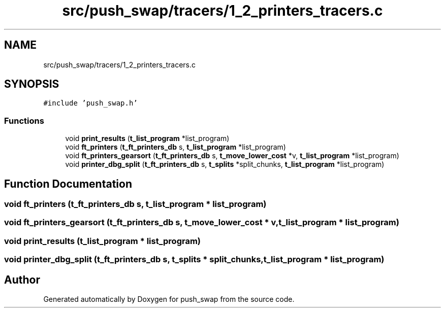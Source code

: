 .TH "src/push_swap/tracers/1_2_printers_tracers.c" 3 "Sun Mar 16 2025 16:17:05" "push_swap" \" -*- nroff -*-
.ad l
.nh
.SH NAME
src/push_swap/tracers/1_2_printers_tracers.c
.SH SYNOPSIS
.br
.PP
\fC#include 'push_swap\&.h'\fP
.br

.SS "Functions"

.in +1c
.ti -1c
.RI "void \fBprint_results\fP (\fBt_list_program\fP *list_program)"
.br
.ti -1c
.RI "void \fBft_printers\fP (\fBt_ft_printers_db\fP s, \fBt_list_program\fP *list_program)"
.br
.ti -1c
.RI "void \fBft_printers_gearsort\fP (\fBt_ft_printers_db\fP s, \fBt_move_lower_cost\fP *v, \fBt_list_program\fP *list_program)"
.br
.ti -1c
.RI "void \fBprinter_dbg_split\fP (\fBt_ft_printers_db\fP s, \fBt_splits\fP *split_chunks, \fBt_list_program\fP *list_program)"
.br
.in -1c
.SH "Function Documentation"
.PP 
.SS "void ft_printers (\fBt_ft_printers_db\fP s, \fBt_list_program\fP * list_program)"

.SS "void ft_printers_gearsort (\fBt_ft_printers_db\fP s, \fBt_move_lower_cost\fP * v, \fBt_list_program\fP * list_program)"

.SS "void print_results (\fBt_list_program\fP * list_program)"

.SS "void printer_dbg_split (\fBt_ft_printers_db\fP s, \fBt_splits\fP * split_chunks, \fBt_list_program\fP * list_program)"

.SH "Author"
.PP 
Generated automatically by Doxygen for push_swap from the source code\&.
